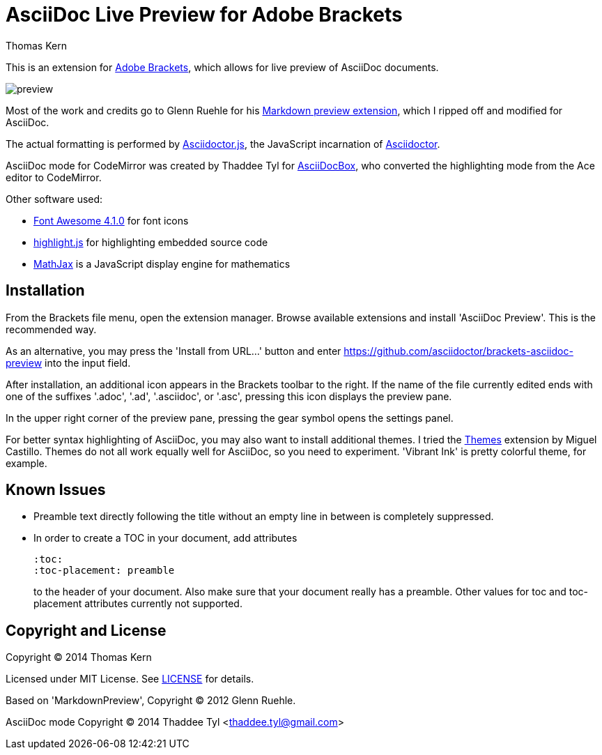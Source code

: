 = AsciiDoc Live Preview for Adobe Brackets
Thomas Kern
:idprefix:
:idseparator: -


This is an extension for http://brackets.io[Adobe Brackets],
which allows for live preview of AsciiDoc documents.

image::preview.jpg[]

Most of the work and credits go to Glenn Ruehle for his 
https://github.com/gruehle/MarkdownPreview[Markdown preview extension],
which I ripped off and modified for AsciiDoc.

The actual formatting is performed by
https://github.com/asciidoctor/asciidoctor.js[Asciidoctor.js],
the JavaScript incarnation of http://asciidoctor.org/[Asciidoctor].

AsciiDoc mode for CodeMirror was created by 
Thaddee Tyl for https://github.com/espadrine/AsciiDocBox[AsciiDocBox], who
converted the highlighting mode from the Ace editor to CodeMirror.


Other software used:

* http://fortawesome.github.io/Font-Awesome/[Font Awesome 4.1.0] for font icons
* http://highlightjs.org/[highlight.js] for highlighting embedded source code
* http://www.mathjax.org/[MathJax] is a JavaScript display engine for mathematics


== Installation

From the Brackets file menu, open the extension manager. Browse available extensions and install 'AsciiDoc Preview'.
This is the recommended way.

As an alternative, you may press the 'Install from URL...' button and
enter https://github.com/asciidoctor/brackets-asciidoc-preview[] into the input field.

After installation, an additional icon appears in the Brackets toolbar to the right. If the name of the file currently edited 
ends with one of the suffixes '.adoc', '.ad', '.asciidoc', or '.asc', pressing this icon displays the preview pane.

In the upper right corner of the preview pane, pressing the gear symbol opens the settings panel.

For better syntax highlighting of AsciiDoc, you may also want to install additional themes. I tried the 
https://github.com/MiguelCastillo[Themes] extension by Miguel Castillo. Themes do not all work equally
well for AsciiDoc, so you need to experiment. 'Vibrant Ink' is pretty colorful theme, for example.

== Known Issues

* Preamble text directly following the title without an empty line in between is completely suppressed.
* In order to create
a TOC in your document, add attributes
+
----
:toc: 
:toc-placement: preamble
----
to the header of your document. Also make sure that your document
really has a preamble. Other values for +toc+ and +toc-placement+
attributes currently not supported.


== Copyright and License

Copyright (C) 2014 Thomas Kern

Licensed under MIT License. See https://raw.githubusercontent.com/nerk/asciidoc-brackets-preview/master/LICENSE.txt[LICENSE] for details.

Based on 'MarkdownPreview', Copyright (C) 2012 Glenn Ruehle.

AsciiDoc mode Copyright (C) 2014 Thaddee Tyl <thaddee.tyl@gmail.com>


